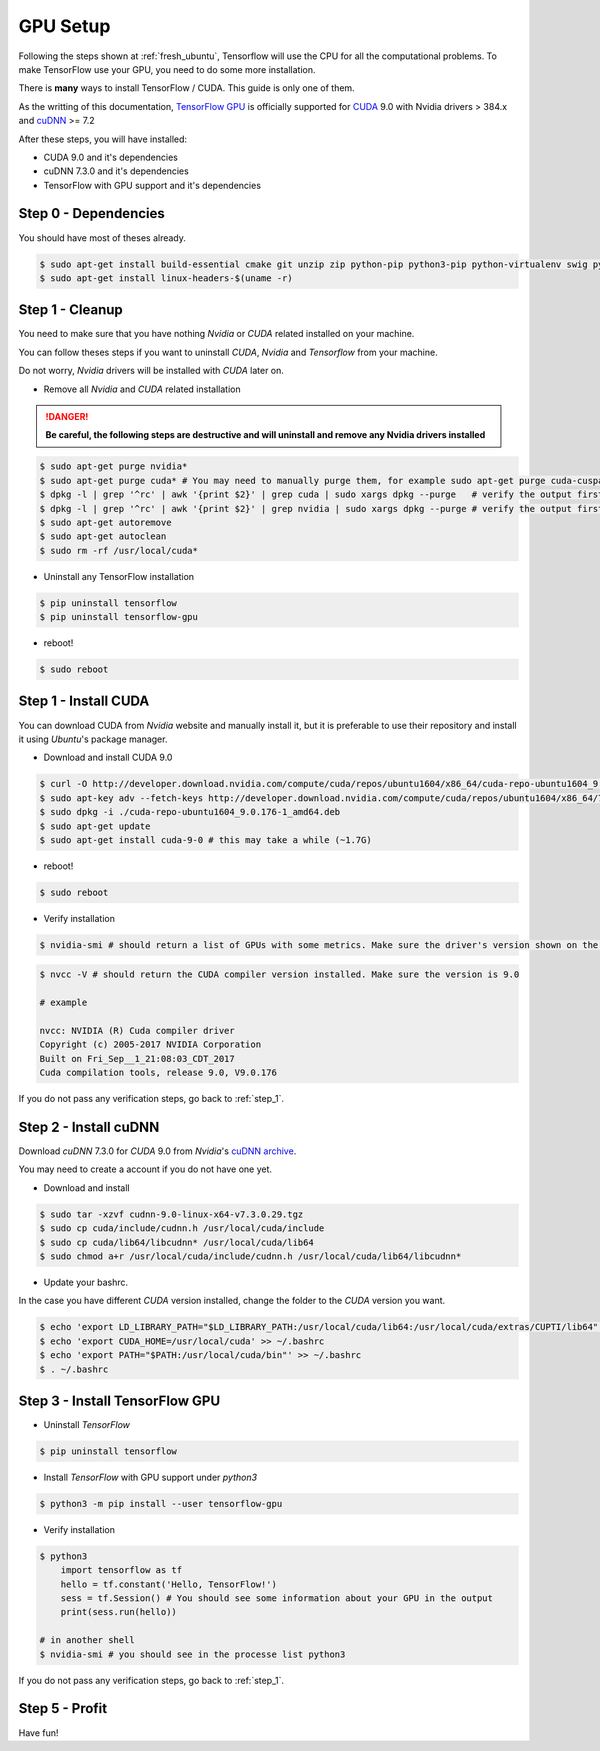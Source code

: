 GPU Setup
#########

Following the steps shown at :ref:`fresh_ubuntu`, Tensorflow will use the CPU for all the computational problems. To make TensorFlow use your GPU, you need to do some more installation.

There is **many** ways to install TensorFlow / CUDA. This guide is only one of them.

As the writting of this documentation, `TensorFlow GPU`_ is officially supported for `CUDA`_ 9.0 with Nvidia drivers > 384.x and `cuDNN`_ >= 7.2

After these steps, you will have installed:

* CUDA 9.0 and it's dependencies
* cuDNN 7.3.0 and it's dependencies
* TensorFlow with GPU support and it's dependencies

Step 0 - Dependencies
=====================

You should have most of theses already.

.. code-block:: bash

    $ sudo apt-get install build-essential cmake git unzip zip python-pip python3-pip python-virtualenv swig python-wheel libcurl3-dev curl python-dev python3-dev python-numpy python3-numpy
    $ sudo apt-get install linux-headers-$(uname -r)

.. _step_1:

Step 1 - Cleanup
================

You need to make sure that you have nothing `Nvidia` or `CUDA` related installed on your machine.

You can follow theses steps if you want to uninstall `CUDA`, `Nvidia` and `Tensorflow` from your machine.

Do not worry, `Nvidia` drivers will be installed with `CUDA` later on.

* Remove all `Nvidia` and `CUDA` related installation

.. DANGER::
    **Be careful, the following steps are destructive and will uninstall and remove any Nvidia drivers installed**

.. code-block:: bash

    $ sudo apt-get purge nvidia*
    $ sudo apt-get purge cuda* # You may need to manually purge them, for example sudo apt-get purge cuda-cusparse-9-0
    $ dpkg -l | grep '^rc' | awk '{print $2}' | grep cuda | sudo xargs dpkg --purge   # verify the output first so you don't delete something else...
    $ dpkg -l | grep '^rc' | awk '{print $2}' | grep nvidia | sudo xargs dpkg --purge # verify the output first so you don't delete something else...
    $ sudo apt-get autoremove
    $ sudo apt-get autoclean
    $ sudo rm -rf /usr/local/cuda*

* Uninstall any TensorFlow installation

.. code-block:: bash

    $ pip uninstall tensorflow
    $ pip uninstall tensorflow-gpu

* reboot!

.. code-block:: bash

    $ sudo reboot

Step 1 - Install CUDA 
=====================

You can download CUDA from `Nvidia` website and manually install it, but it is preferable to use their repository and install it using `Ubuntu`'s package manager.

* Download and install CUDA 9.0

.. code-block:: bash

    $ curl -O http://developer.download.nvidia.com/compute/cuda/repos/ubuntu1604/x86_64/cuda-repo-ubuntu1604_9.0.176-1_amd64.deb
    $ sudo apt-key adv --fetch-keys http://developer.download.nvidia.com/compute/cuda/repos/ubuntu1604/x86_64/7fa2af80.pub
    $ sudo dpkg -i ./cuda-repo-ubuntu1604_9.0.176-1_amd64.deb
    $ sudo apt-get update
    $ sudo apt-get install cuda-9-0 # this may take a while (~1.7G)

* reboot!

.. code-block:: bash

    $ sudo reboot

* Verify installation

.. code-block:: bash

    $ nvidia-smi # should return a list of GPUs with some metrics. Make sure the driver's version shown on the top is > 384.x

.. image:: nvidia-smi_output.png

.. code-block:: bash

    $ nvcc -V # should return the CUDA compiler version installed. Make sure the version is 9.0

    # example

    nvcc: NVIDIA (R) Cuda compiler driver
    Copyright (c) 2005-2017 NVIDIA Corporation
    Built on Fri_Sep__1_21:08:03_CDT_2017
    Cuda compilation tools, release 9.0, V9.0.176

If you do not pass any verification steps, go back to :ref:`step_1`.

Step 2 - Install cuDNN 
======================

Download `cuDNN` 7.3.0 for `CUDA` 9.0 from `Nvidia`'s `cuDNN archive`_. 

You may need to create a account if you do not have one yet.

* Download and install

.. code-block:: bash

    $ sudo tar -xzvf cudnn-9.0-linux-x64-v7.3.0.29.tgz
    $ sudo cp cuda/include/cudnn.h /usr/local/cuda/include
    $ sudo cp cuda/lib64/libcudnn* /usr/local/cuda/lib64
    $ sudo chmod a+r /usr/local/cuda/include/cudnn.h /usr/local/cuda/lib64/libcudnn*

* Update your bashrc. 

In the case you have different `CUDA` version installed, change the folder to the `CUDA` version you want.

.. code-block:: bash

    $ echo 'export LD_LIBRARY_PATH="$LD_LIBRARY_PATH:/usr/local/cuda/lib64:/usr/local/cuda/extras/CUPTI/lib64"' >> ~/.bashrc
    $ echo 'export CUDA_HOME=/usr/local/cuda' >> ~/.bashrc
    $ echo 'export PATH="$PATH:/usr/local/cuda/bin"' >> ~/.bashrc
    $ . ~/.bashrc

Step 3 - Install TensorFlow GPU 
===============================

* Uninstall `TensorFlow`

.. code-block:: bash

    $ pip uninstall tensorflow

* Install `TensorFlow` with GPU support under `python3`

.. code-block:: bash

    $ python3 -m pip install --user tensorflow-gpu    

* Verify installation

.. code-block:: bash

    $ python3
        import tensorflow as tf   
        hello = tf.constant('Hello, TensorFlow!')
        sess = tf.Session() # You should see some information about your GPU in the output
        print(sess.run(hello))

    # in another shell
    $ nvidia-smi # you should see in the processe list python3

If you do not pass any verification steps, go back to :ref:`step_1`.

Step 5 - Profit
===============

Have fun!

.. _TensorFlow GPU: https://www.tensorflow.org/install/gpu
.. _CUDA: https://developer.nvidia.com/cuda-toolkit
.. _cuDNN: https://developer.nvidia.com/cudnn
.. _cuDNN archive: https://developer.nvidia.com/rdp/cudnn-archive